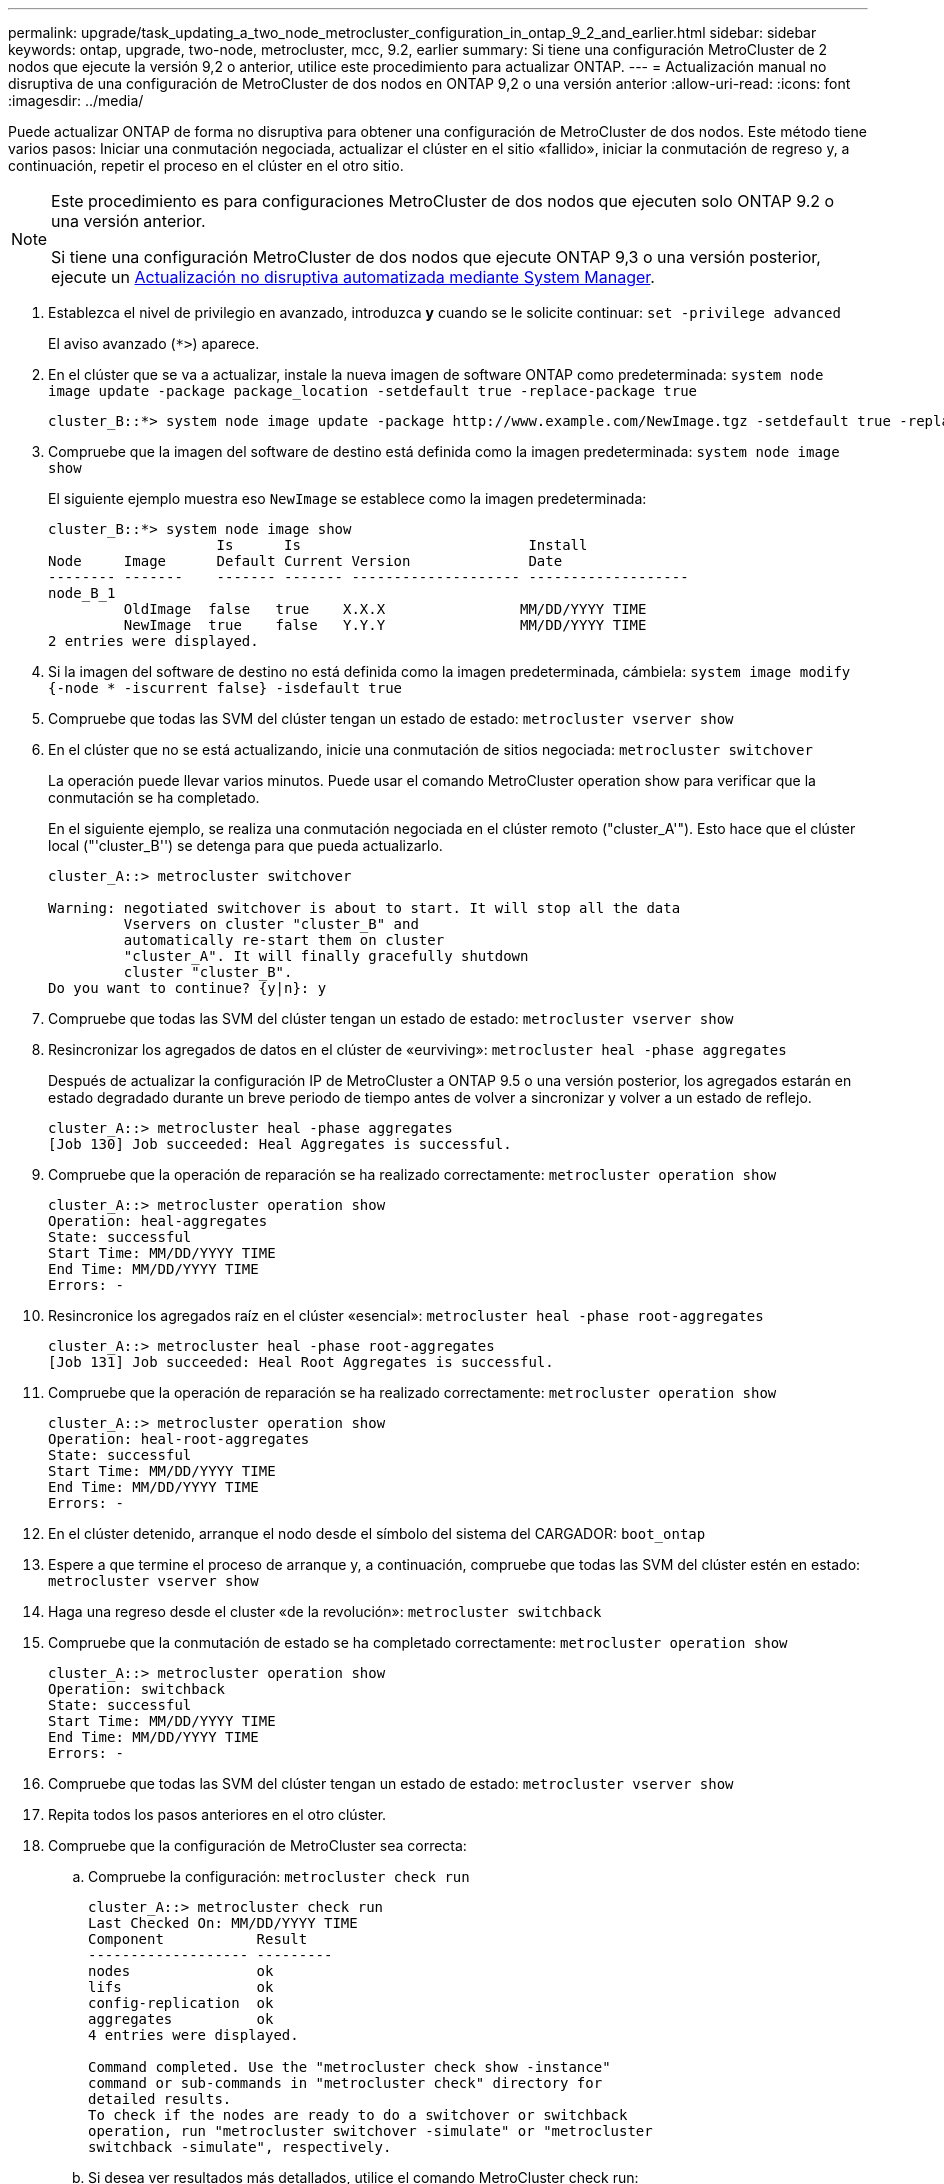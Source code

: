 ---
permalink: upgrade/task_updating_a_two_node_metrocluster_configuration_in_ontap_9_2_and_earlier.html 
sidebar: sidebar 
keywords: ontap, upgrade, two-node, metrocluster, mcc, 9.2, earlier 
summary: Si tiene una configuración MetroCluster de 2 nodos que ejecute la versión 9,2 o anterior, utilice este procedimiento para actualizar ONTAP. 
---
= Actualización manual no disruptiva de una configuración de MetroCluster de dos nodos en ONTAP 9,2 o una versión anterior
:allow-uri-read: 
:icons: font
:imagesdir: ../media/


[role="lead"]
Puede actualizar ONTAP de forma no disruptiva para obtener una configuración de MetroCluster de dos nodos. Este método tiene varios pasos: Iniciar una conmutación negociada, actualizar el clúster en el sitio «fallido», iniciar la conmutación de regreso y, a continuación, repetir el proceso en el clúster en el otro sitio.

[NOTE]
====
Este procedimiento es para configuraciones MetroCluster de dos nodos que ejecuten solo ONTAP 9.2 o una versión anterior.

Si tiene una configuración MetroCluster de dos nodos que ejecute ONTAP 9,3 o una versión posterior, ejecute un xref:task_upgrade_andu_sm.html[Actualización no disruptiva automatizada mediante System Manager].

====
. Establezca el nivel de privilegio en avanzado, introduzca *y* cuando se le solicite continuar: `set -privilege advanced`
+
El aviso avanzado (`*>`) aparece.

. En el clúster que se va a actualizar, instale la nueva imagen de software ONTAP como predeterminada: `system node image update -package package_location -setdefault true -replace-package true`
+
[listing]
----
cluster_B::*> system node image update -package http://www.example.com/NewImage.tgz -setdefault true -replace-package true
----
. Compruebe que la imagen del software de destino está definida como la imagen predeterminada: `system node image show`
+
El siguiente ejemplo muestra eso `NewImage` se establece como la imagen predeterminada:

+
[listing]
----
cluster_B::*> system node image show
                    Is      Is                           Install
Node     Image      Default Current Version              Date
-------- -------    ------- ------- -------------------- -------------------
node_B_1
         OldImage  false   true    X.X.X                MM/DD/YYYY TIME
         NewImage  true    false   Y.Y.Y                MM/DD/YYYY TIME
2 entries were displayed.
----
. Si la imagen del software de destino no está definida como la imagen predeterminada, cámbiela: `system image modify {-node * -iscurrent false} -isdefault true`
. Compruebe que todas las SVM del clúster tengan un estado de estado: `metrocluster vserver show`
. En el clúster que no se está actualizando, inicie una conmutación de sitios negociada: `metrocluster switchover`
+
La operación puede llevar varios minutos. Puede usar el comando MetroCluster operation show para verificar que la conmutación se ha completado.

+
En el siguiente ejemplo, se realiza una conmutación negociada en el clúster remoto ("cluster_A'"). Esto hace que el clúster local ("'cluster_B'') se detenga para que pueda actualizarlo.

+
[listing]
----
cluster_A::> metrocluster switchover

Warning: negotiated switchover is about to start. It will stop all the data
         Vservers on cluster "cluster_B" and
         automatically re-start them on cluster
         "cluster_A". It will finally gracefully shutdown
         cluster "cluster_B".
Do you want to continue? {y|n}: y
----
. Compruebe que todas las SVM del clúster tengan un estado de estado: `metrocluster vserver show`
. Resincronizar los agregados de datos en el clúster de «eurviving»: `metrocluster heal -phase aggregates`
+
Después de actualizar la configuración IP de MetroCluster a ONTAP 9.5 o una versión posterior, los agregados estarán en estado degradado durante un breve periodo de tiempo antes de volver a sincronizar y volver a un estado de reflejo.

+
[listing]
----
cluster_A::> metrocluster heal -phase aggregates
[Job 130] Job succeeded: Heal Aggregates is successful.
----
. Compruebe que la operación de reparación se ha realizado correctamente: `metrocluster operation show`
+
[listing]
----
cluster_A::> metrocluster operation show
Operation: heal-aggregates
State: successful
Start Time: MM/DD/YYYY TIME
End Time: MM/DD/YYYY TIME
Errors: -
----
. Resincronice los agregados raíz en el clúster «esencial»: `metrocluster heal -phase root-aggregates`
+
[listing]
----
cluster_A::> metrocluster heal -phase root-aggregates
[Job 131] Job succeeded: Heal Root Aggregates is successful.
----
. Compruebe que la operación de reparación se ha realizado correctamente: `metrocluster operation show`
+
[listing]
----
cluster_A::> metrocluster operation show
Operation: heal-root-aggregates
State: successful
Start Time: MM/DD/YYYY TIME
End Time: MM/DD/YYYY TIME
Errors: -
----
. En el clúster detenido, arranque el nodo desde el símbolo del sistema del CARGADOR: `boot_ontap`
. Espere a que termine el proceso de arranque y, a continuación, compruebe que todas las SVM del clúster estén en estado: `metrocluster vserver show`
. Haga una regreso desde el cluster «de la revolución»: `metrocluster switchback`
. Compruebe que la conmutación de estado se ha completado correctamente: `metrocluster operation show`
+
[listing]
----
cluster_A::> metrocluster operation show
Operation: switchback
State: successful
Start Time: MM/DD/YYYY TIME
End Time: MM/DD/YYYY TIME
Errors: -
----
. Compruebe que todas las SVM del clúster tengan un estado de estado: `metrocluster vserver show`
. Repita todos los pasos anteriores en el otro clúster.
. Compruebe que la configuración de MetroCluster sea correcta:
+
.. Compruebe la configuración: `metrocluster check run`
+
[listing]
----
cluster_A::> metrocluster check run
Last Checked On: MM/DD/YYYY TIME
Component           Result
------------------- ---------
nodes               ok
lifs                ok
config-replication  ok
aggregates          ok
4 entries were displayed.

Command completed. Use the "metrocluster check show -instance"
command or sub-commands in "metrocluster check" directory for
detailed results.
To check if the nodes are ready to do a switchover or switchback
operation, run "metrocluster switchover -simulate" or "metrocluster
switchback -simulate", respectively.
----
.. Si desea ver resultados más detallados, utilice el comando MetroCluster check run:
.. Configure el nivel de privilegio en Advanced: `set -privilege advanced`
.. Simule la operación switchover: `metrocluster switchover -simulate`
.. Revise los resultados de la simulación de switchover: `metrocluster operation show`
+
[listing]
----
cluster_A::*> metrocluster operation show
    Operation: switchover
        State: successful
   Start time: MM/DD/YYYY TIME
     End time: MM/DD/YYYY TIME
       Errors: -
----
.. Vuelva al nivel de privilegio de administrador: `set -privilege admin`
.. Repita estos mismos pasos en el otro clúster.




Debe realizar cualquier tarea posterior a la actualización.

.Información relacionada
link:https://docs.netapp.com/us-en/ontap-metrocluster/disaster-recovery/concept_dr_workflow.html["Recuperación ante desastres de MetroCluster"]
